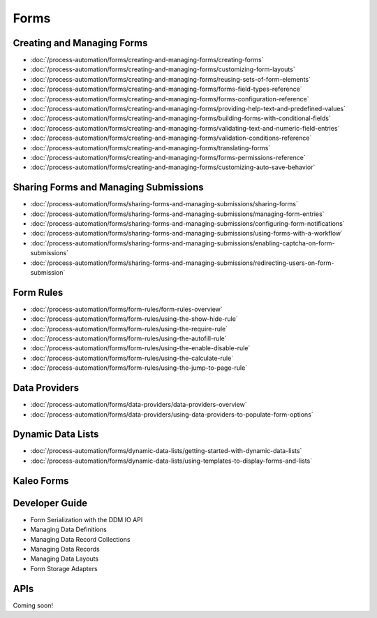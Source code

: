 Forms
=====

Creating and Managing Forms
---------------------------

-  :doc:`/process-automation/forms/creating-and-managing-forms/creating-forms`
-  :doc:`/process-automation/forms/creating-and-managing-forms/customizing-form-layouts`
-  :doc:`/process-automation/forms/creating-and-managing-forms/reusing-sets-of-form-elements`
-  :doc:`/process-automation/forms/creating-and-managing-forms/forms-field-types-reference`
-  :doc:`/process-automation/forms/creating-and-managing-forms/forms-configuration-reference`
-  :doc:`/process-automation/forms/creating-and-managing-forms/providing-help-text-and-predefined-values`
-  :doc:`/process-automation/forms/creating-and-managing-forms/building-forms-with-conditional-fields`
-  :doc:`/process-automation/forms/creating-and-managing-forms/validating-text-and-numeric-field-entries`
-  :doc:`/process-automation/forms/creating-and-managing-forms/validation-conditions-reference`
-  :doc:`/process-automation/forms/creating-and-managing-forms/translating-forms`
-  :doc:`/process-automation/forms/creating-and-managing-forms/forms-permissions-reference`
-  :doc:`/process-automation/forms/creating-and-managing-forms/customizing-auto-save-behavior`

Sharing Forms and Managing Submissions
--------------------------------------

-  :doc:`/process-automation/forms/sharing-forms-and-managing-submissions/sharing-forms`
-  :doc:`/process-automation/forms/sharing-forms-and-managing-submissions/managing-form-entries`
-  :doc:`/process-automation/forms/sharing-forms-and-managing-submissions/configuring-form-notifications`
-  :doc:`/process-automation/forms/sharing-forms-and-managing-submissions/using-forms-with-a-workflow`
-  :doc:`/process-automation/forms/sharing-forms-and-managing-submissions/enabling-captcha-on-form-submissions`
-  :doc:`/process-automation/forms/sharing-forms-and-managing-submissions/redirecting-users-on-form-submission`

Form Rules
----------

-  :doc:`/process-automation/forms/form-rules/form-rules-overview`
-  :doc:`/process-automation/forms/form-rules/using-the-show-hide-rule`
-  :doc:`/process-automation/forms/form-rules/using-the-require-rule`
-  :doc:`/process-automation/forms/form-rules/using-the-autofill-rule`
-  :doc:`/process-automation/forms/form-rules/using-the-enable-disable-rule`
-  :doc:`/process-automation/forms/form-rules/using-the-calculate-rule`
-  :doc:`/process-automation/forms/form-rules/using-the-jump-to-page-rule`

Data Providers
--------------

-  :doc:`/process-automation/forms/data-providers/data-providers-overview`
-  :doc:`/process-automation/forms/data-providers/using-data-providers-to-populate-form-options`

Dynamic Data Lists
------------------

-  :doc:`/process-automation/forms/dynamic-data-lists/getting-started-with-dynamic-data-lists`
-  :doc:`/process-automation/forms/dynamic-data-lists/using-templates-to-display-forms-and-lists`

Kaleo Forms
-----------

Developer Guide
---------------

* Form Serialization with the DDM IO API
* Managing Data Definitions
* Managing Data Record Collections
* Managing Data Records
* Managing Data Layouts
* Form Storage Adapters

APIs
----
Coming soon!
